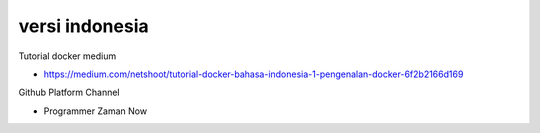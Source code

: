 """""""""""""""
versi indonesia
"""""""""""""""

Tutorial docker medium

- https://medium.com/netshoot/tutorial-docker-bahasa-indonesia-1-pengenalan-docker-6f2b2166d169


Github Platform Channel

- Programmer Zaman Now 
